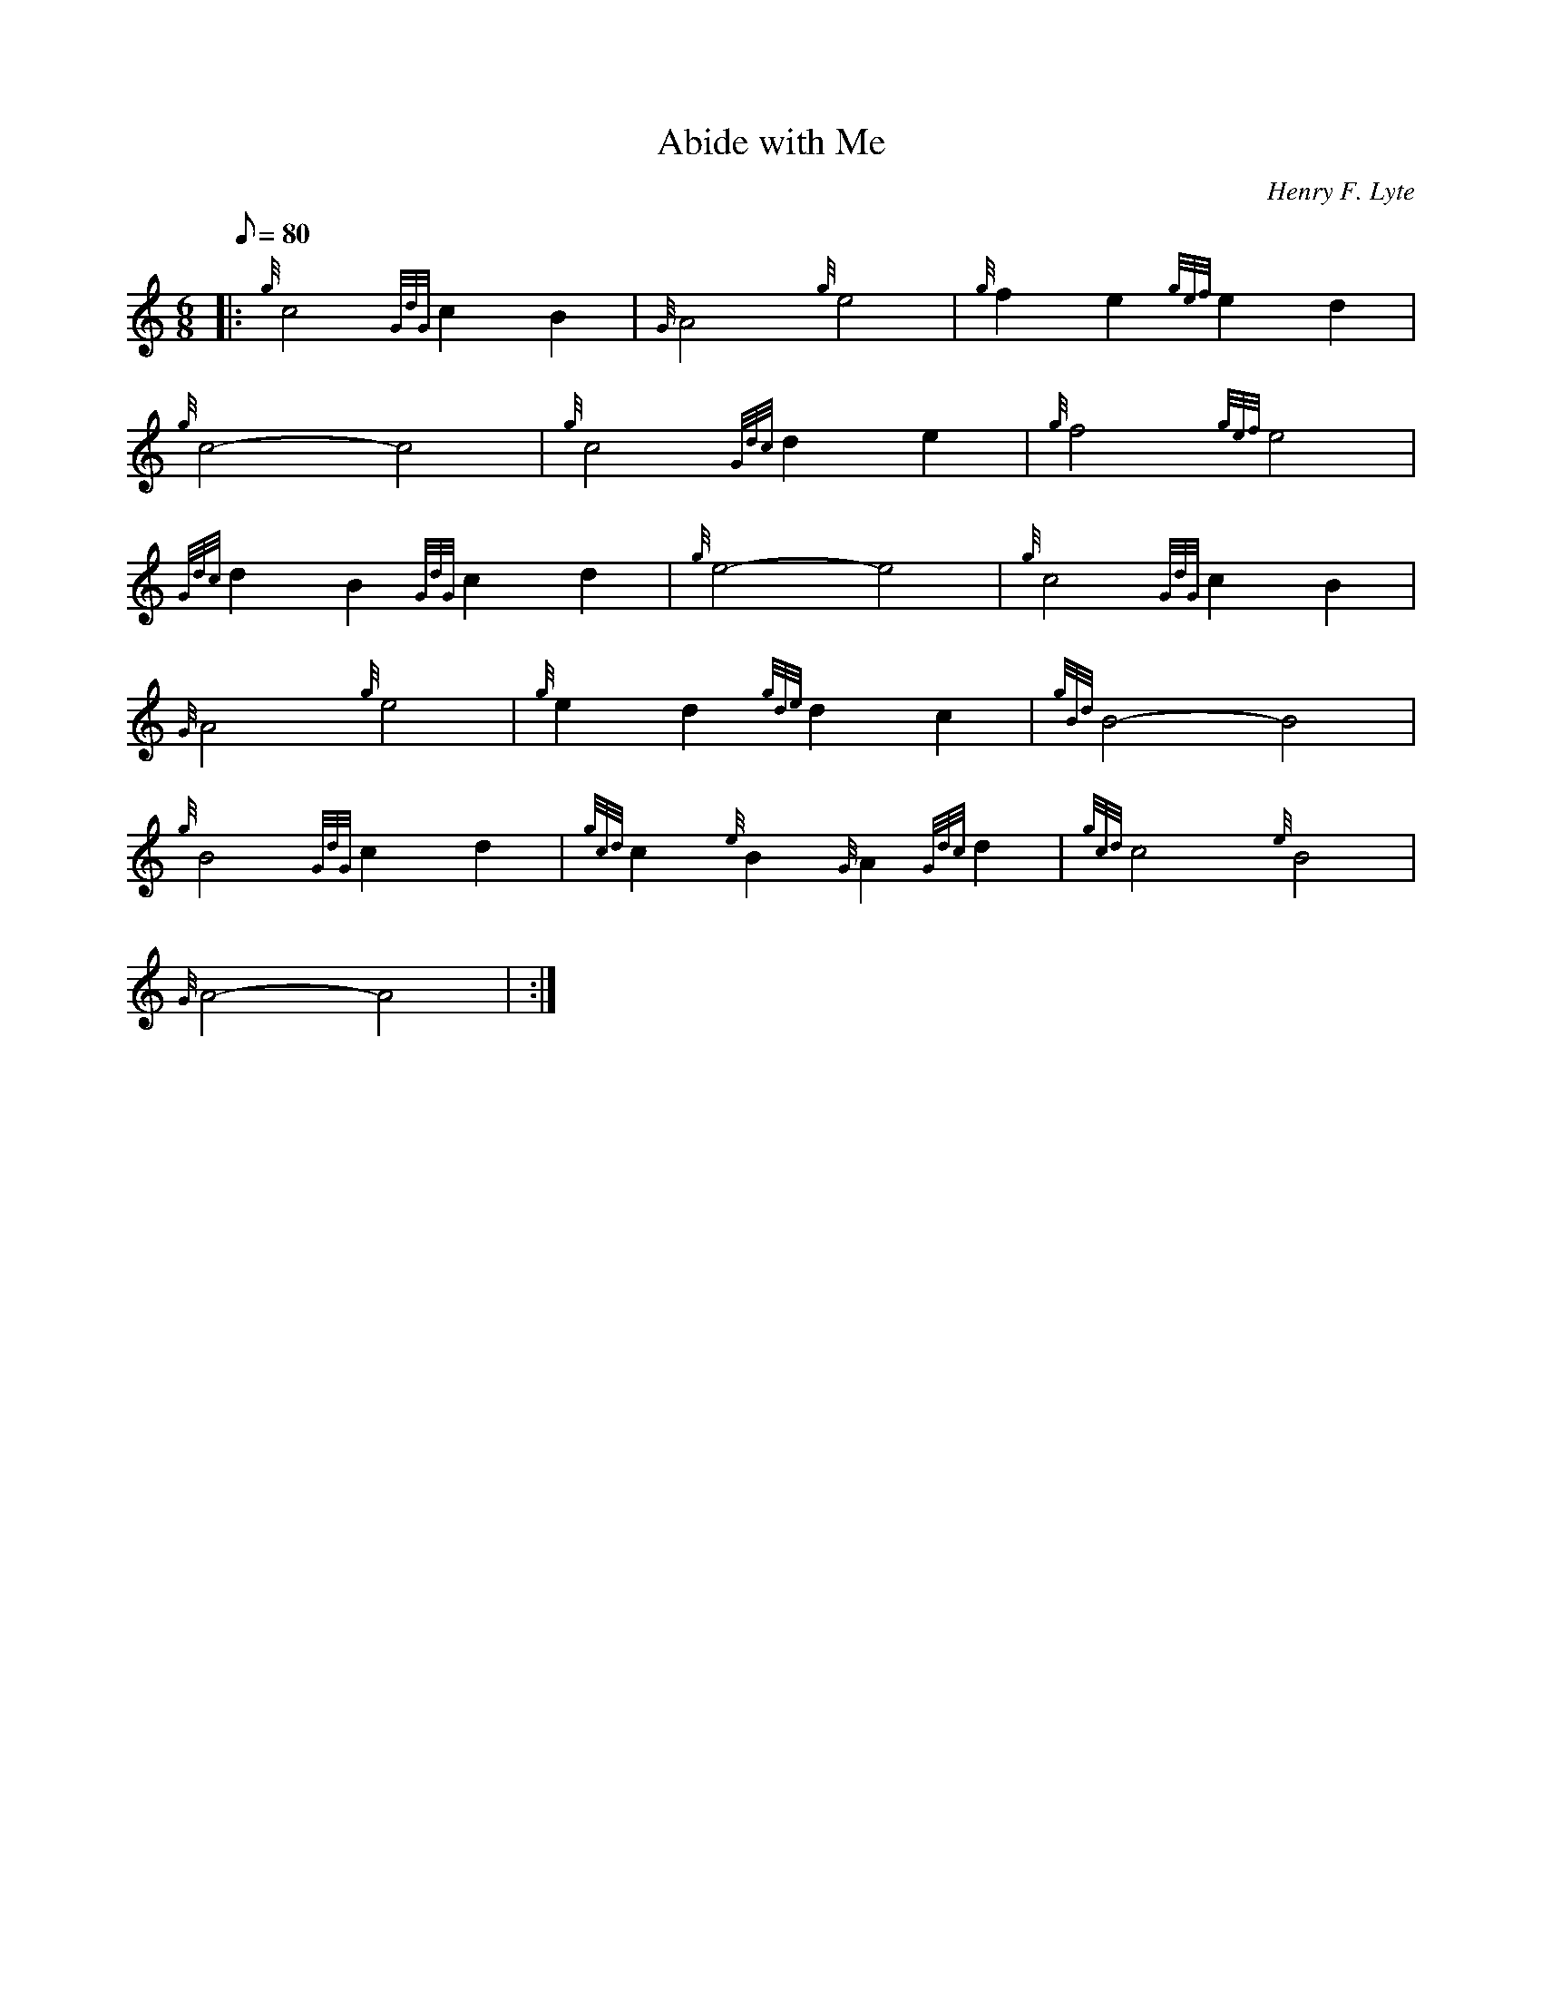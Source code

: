 X: 1
T:Abide with Me
M:6/8
L:1/8
Q:80
C:Henry F. Lyte
S:Slow Air
K:HP
|: {g}c4{GdG}c2B2|
{G}A4{g}e4|
{g}f2e2{gef}e2d2|  !
{g}c4-c4|
{g}c4{Gdc}d2e2|
{g}f4{gef}e4|  !
{Gdc}d2B2{GdG}c2d2|
{g}e4-e4|
{g}c4{GdG}c2B2|  !
{G}A4{g}e4|
{g}e2d2{gde}d2c2|
{gBd}B4-B4|  !
{g}B4{GdG}c2d2|
{gcd}c2{e}B2{G}A2{Gdc}d2|
{gcd}c4{e}B4|  !
{G}A4-A4| :|
